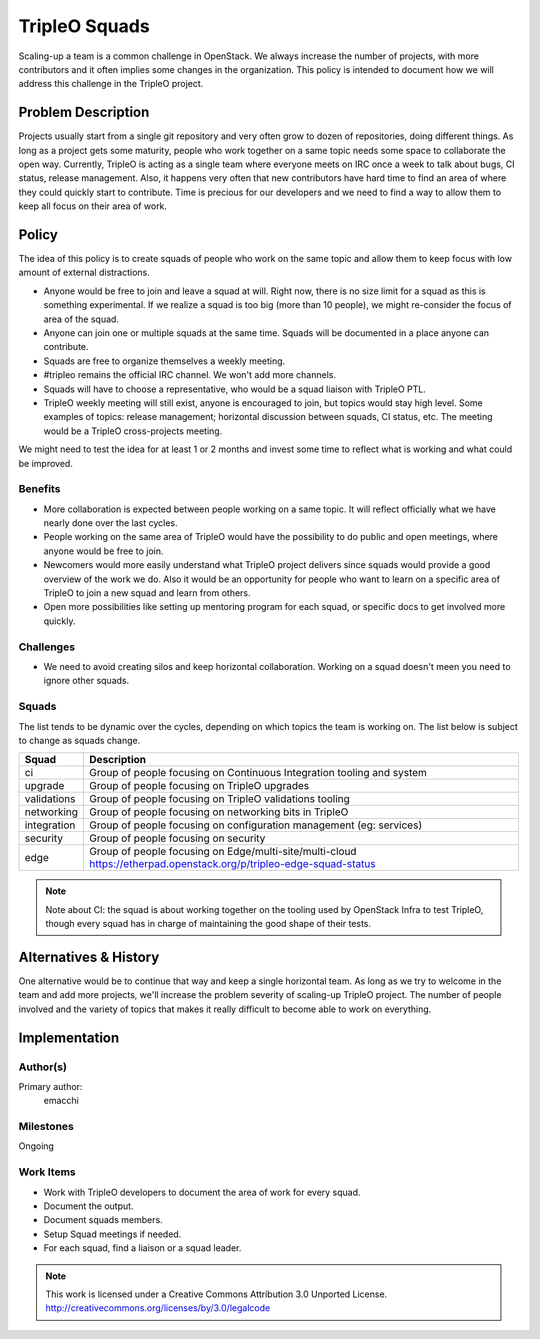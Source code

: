 ==============
TripleO Squads
==============

Scaling-up a team is a common challenge in OpenStack.
We always increase the number of projects, with more contributors
and it often implies some changes in the organization.
This policy is intended to document how we will address this challenge in
the TripleO project.

Problem Description
===================

Projects usually start from a single git repository and very often grow to
dozen of repositories, doing different things.  As long as a project gets
some maturity, people who work together on a same topic needs some space
to collaborate the open way.
Currently, TripleO is acting as a single team where everyone meets
on IRC once a week to talk about bugs, CI status, release management.
Also, it happens very often that new contributors have hard time to find
an area of where they could quickly start to contribute.
Time is precious for our developers and we need to find a way to allow
them to keep all focus on their area of work.

Policy
======

The idea of this policy is to create squads of people who work on the
same topic and allow them to keep focus with low amount of external
distractions.

* Anyone would be free to join and leave a squad at will.
  Right now, there is no size limit for a squad as this is something
  experimental. If we realize a squad is too big (more than 10 people),
  we might re-consider the focus of area of the squad.
* Anyone can join one or multiple squads at the same time. Squads will be
  documented in a place anyone can contribute.
* Squads are free to organize themselves a weekly meeting.
* #tripleo remains the official IRC channel.  We won't add more channels.
* Squads will have to choose a representative, who would be a squad liaison
  with TripleO PTL.
* TripleO weekly meeting will still exist, anyone is encouraged to join,
  but topics would stay high level.  Some examples of topics: release
  management; horizontal discussion between squads, CI status, etc.
  The meeting would be a TripleO cross-projects meeting.

We might need to test the idea for at least 1 or 2 months and invest some
time to reflect what is working and what could be improved.

Benefits
--------

* More collaboration is expected between people working on a same topic.
  It will reflect officially what we have nearly done over the last cycles.
* People working on the same area of TripleO would have the possibility
  to do public and open meetings, where anyone would be free to join.
* Newcomers would more easily understand what TripleO project delivers
  since squads would provide a good overview of the work we do.  Also
  it would be an opportunity for people who want to learn on a specific
  area of TripleO to join a new squad and learn from others.
* Open more possibilities like setting up mentoring program for each squad,
  or specific docs to get involved more quickly.

Challenges
----------

* We need to avoid creating silos and keep horizontal collaboration.
  Working on a squad doesn't meen you need to ignore other squads.

Squads
------

The list tends to be dynamic over the cycles, depending on which topics
the team is working on. The list below is subject to change as squads change.

+-------------------------------+----------------------------------------------------------------------------+
| Squad                         | Description                                                                |
+===============================+============================================================================+
| ci                            | Group of people focusing on Continuous Integration tooling and system      |
+-------------------------------+----------------------------------------------------------------------------+
| upgrade                       | Group of people focusing on TripleO upgrades                               |
+-------------------------------+----------------------------------------------------------------------------+
| validations                   | Group of people focusing on TripleO validations tooling                    |
+-------------------------------+----------------------------------------------------------------------------+
| networking                    | Group of people focusing on networking bits in TripleO                     |
+-------------------------------+----------------------------------------------------------------------------+
| integration                   | Group of people focusing on configuration management (eg: services)        |
+-------------------------------+----------------------------------------------------------------------------+
| security                      | Group of people focusing on security                                       |
+-------------------------------+----------------------------------------------------------------------------+
| edge                          | Group of people focusing on Edge/multi-site/multi-cloud                    |
|                               | https://etherpad.openstack.org/p/tripleo-edge-squad-status                 |
+-------------------------------+----------------------------------------------------------------------------+

.. note::

  Note about CI: the squad is about working together on the tooling used
  by OpenStack Infra to test TripleO, though every squad has in charge of
  maintaining the good shape of their tests.


Alternatives & History
======================

One alternative would be to continue that way and keep a single horizontal
team.  As long as we try to welcome in the team and add more projects, we'll
increase the problem severity of scaling-up TripleO project.
The number of people involved and the variety of topics that makes it really difficult to become able to work on everything.

Implementation
==============

Author(s)
---------

Primary author:
  emacchi

Milestones
----------

Ongoing

Work Items
----------

* Work with TripleO developers to document the area of work for every squad.
* Document the output.
* Document squads members.
* Setup Squad meetings if needed.
* For each squad, find a liaison or a squad leader.


.. note::

  This work is licensed under a Creative Commons Attribution 3.0
  Unported License.
  http://creativecommons.org/licenses/by/3.0/legalcode
